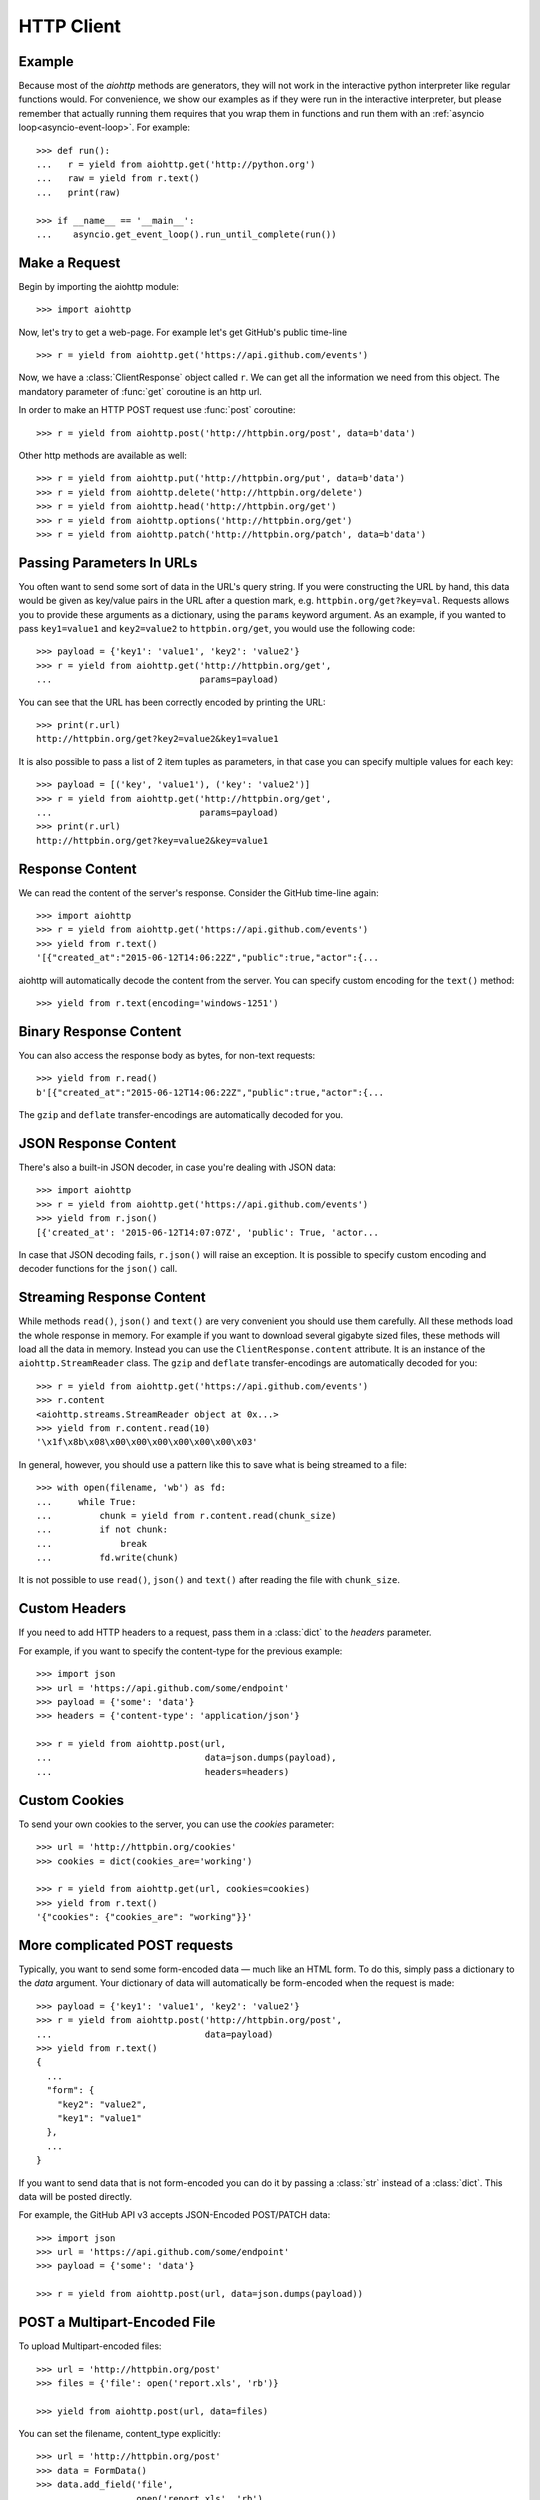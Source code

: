 .. _aiohttp-client:

HTTP Client
===========

.. highlight:: python

.. module:: aiohttp.client

Example
-------

Because most of the *aiohttp* methods are generators, they will not work
in the interactive python interpreter like regular functions
would. For convenience, we show our examples as if they were run in
the interactive interpreter, but please remember that actually running
them requires that you wrap them in functions and run them with an
:ref:`asyncio loop<asyncio-event-loop>`. For example::

  >>> def run():
  ...   r = yield from aiohttp.get('http://python.org')
  ...   raw = yield from r.text()
  ...   print(raw)

  >>> if __name__ == '__main__':
  ...    asyncio.get_event_loop().run_until_complete(run())



Make a Request
--------------

Begin by importing the aiohttp module::

    >>> import aiohttp

Now, let's try to get a web-page. For example let's get GitHub's public
time-line ::

    >>> r = yield from aiohttp.get('https://api.github.com/events')

Now, we have a :class:`ClientResponse` object called ``r``. We can get all the
information we need from this object.
The mandatory parameter of :func:`get` coroutine is an http url.

In order to make an HTTP POST request use :func:`post` coroutine::

    >>> r = yield from aiohttp.post('http://httpbin.org/post', data=b'data')

Other http methods are available as well::

    >>> r = yield from aiohttp.put('http://httpbin.org/put', data=b'data')
    >>> r = yield from aiohttp.delete('http://httpbin.org/delete')
    >>> r = yield from aiohttp.head('http://httpbin.org/get')
    >>> r = yield from aiohttp.options('http://httpbin.org/get')
    >>> r = yield from aiohttp.patch('http://httpbin.org/patch', data=b'data')


Passing Parameters In URLs
--------------------------

You often want to send some sort of data in the URL's query string. If
you were constructing the URL by hand, this data would be given as key/value
pairs in the URL after a question mark, e.g. ``httpbin.org/get?key=val``.
Requests allows you to provide these arguments as a dictionary, using the
``params`` keyword argument. As an example, if you wanted to pass
``key1=value1`` and ``key2=value2`` to ``httpbin.org/get``, you would use the
following code::

    >>> payload = {'key1': 'value1', 'key2': 'value2'}
    >>> r = yield from aiohttp.get('http://httpbin.org/get',
    ...                            params=payload)

You can see that the URL has been correctly encoded by printing the URL::

    >>> print(r.url)
    http://httpbin.org/get?key2=value2&key1=value1

It is also possible to pass a list of 2 item tuples as parameters, in
that case you can specify multiple values for each key::

    >>> payload = [('key', 'value1'), ('key': 'value2')]
    >>> r = yield from aiohttp.get('http://httpbin.org/get',
    ...                            params=payload)
    >>> print(r.url)
    http://httpbin.org/get?key=value2&key=value1


Response Content
----------------

We can read the content of the server's response. Consider the GitHub time-line
again::

    >>> import aiohttp
    >>> r = yield from aiohttp.get('https://api.github.com/events')
    >>> yield from r.text()
    '[{"created_at":"2015-06-12T14:06:22Z","public":true,"actor":{...

aiohttp will automatically decode the content from the server. You can
specify custom encoding for the ``text()`` method::

    >>> yield from r.text(encoding='windows-1251')


Binary Response Content
-----------------------

You can also access the response body as bytes, for non-text requests::

    >>> yield from r.read()
    b'[{"created_at":"2015-06-12T14:06:22Z","public":true,"actor":{...

The ``gzip`` and ``deflate`` transfer-encodings are automatically
decoded for you.


JSON Response Content
---------------------

There's also a built-in JSON decoder, in case you're dealing with JSON data::

    >>> import aiohttp
    >>> r = yield from aiohttp.get('https://api.github.com/events')
    >>> yield from r.json()
    [{'created_at': '2015-06-12T14:07:07Z', 'public': True, 'actor...

In case that JSON decoding fails, ``r.json()`` will raise an exception. It
is possible to specify custom encoding and decoder functions for the
``json()`` call.


Streaming Response Content
--------------------------

While methods ``read()``, ``json()`` and ``text()`` are very
convenient you should use them carefully. All these methods load the
whole response in memory.  For example if you want to download several
gigabyte sized files, these methods will load all the data in
memory. Instead you can use the ``ClientResponse.content``
attribute. It is an instance of the ``aiohttp.StreamReader``
class. The ``gzip`` and ``deflate`` transfer-encodings are
automatically decoded for you::

    >>> r = yield from aiohttp.get('https://api.github.com/events')
    >>> r.content
    <aiohttp.streams.StreamReader object at 0x...>
    >>> yield from r.content.read(10)
    '\x1f\x8b\x08\x00\x00\x00\x00\x00\x00\x03'

In general, however, you should use a pattern like this to save what is being
streamed to a file::

    >>> with open(filename, 'wb') as fd:
    ...     while True:
    ...         chunk = yield from r.content.read(chunk_size)
    ...         if not chunk:
    ...             break
    ...         fd.write(chunk)

It is not possible to use ``read()``, ``json()`` and ``text()`` after
reading the file with ``chunk_size``.


Custom Headers
--------------

If you need to add HTTP headers to a request, pass them in a
:class:`dict` to the *headers* parameter.

For example, if you want to specify the content-type for the previous example::

    >>> import json
    >>> url = 'https://api.github.com/some/endpoint'
    >>> payload = {'some': 'data'}
    >>> headers = {'content-type': 'application/json'}

    >>> r = yield from aiohttp.post(url,
    ...                             data=json.dumps(payload),
    ...                             headers=headers)


Custom Cookies
--------------

To send your own cookies to the server, you can use the *cookies*
parameter::

    >>> url = 'http://httpbin.org/cookies'
    >>> cookies = dict(cookies_are='working')

    >>> r = yield from aiohttp.get(url, cookies=cookies)
    >>> yield from r.text()
    '{"cookies": {"cookies_are": "working"}}'


More complicated POST requests
------------------------------

Typically, you want to send some form-encoded data — much like an HTML form.
To do this, simply pass a dictionary to the *data* argument. Your
dictionary of data will automatically be form-encoded when the request is made::

    >>> payload = {'key1': 'value1', 'key2': 'value2'}
    >>> r = yield from aiohttp.post('http://httpbin.org/post',
    ...                             data=payload)
    >>> yield from r.text()
    {
      ...
      "form": {
        "key2": "value2",
        "key1": "value1"
      },
      ...
    }

If you want to send data that is not form-encoded you can do it by
passing a :class:`str` instead of a :class:`dict`. This data will be
posted directly.

For example, the GitHub API v3 accepts JSON-Encoded POST/PATCH data::

    >>> import json
    >>> url = 'https://api.github.com/some/endpoint'
    >>> payload = {'some': 'data'}

    >>> r = yield from aiohttp.post(url, data=json.dumps(payload))


POST a Multipart-Encoded File
-----------------------------

To upload Multipart-encoded files::

    >>> url = 'http://httpbin.org/post'
    >>> files = {'file': open('report.xls', 'rb')}

    >>> yield from aiohttp.post(url, data=files)

You can set the filename, content_type explicitly::

    >>> url = 'http://httpbin.org/post'
    >>> data = FormData()
    >>> data.add_field('file',
    ...                open('report.xls', 'rb'),
    ...                filename='report.xls',
    ...                content_type='application/vnd.ms-excel')

    >>> yield from aiohttp.post(url, data=data)

If you pass a file object as data parameter, aiohttp will stream it to
the server automatically. Check :class:`~aiohttp.streams.StreamReader`
for supported format information.

.. seealso:: :ref:`aiohttp-multipart`


Streaming uploads
-----------------

:mod:`aiohttp` supports multiple types of streaming uploads, which allows you to
send large files without reading them into memory.

As a simple case, simply provide a file-like object for your body::

    >>> with open('massive-body', 'rb') as f:
    ...   yield from aiohttp.post('http://some.url/streamed', data=f)


Or you can provide an :ref:`coroutine<coroutine>` that yields bytes objects::

   >>> @asyncio.coroutine
   ... def my_coroutine():
   ...    chunk = yield from read_some_data_from_somewhere()
   ...    if not chunk:
   ...       return
   ...    yield chunk

.. note::

   It is not a standard :ref:`coroutine<coroutine>` as it yields values so it
   can not be used like ``yield from my_coroutine()``.
   :mod:`aiohttp` internally handles such coroutines.

Also it is possible to use a :class:`~aiohttp.streams.StreamReader`
object. Lets say we want to upload a file from another request and
calculate the file SHA1 hash::

   >>> def feed_stream(resp, stream):
   ...    h = hashlib.sha1()
   ...
   ...    while True:
   ...       chunk = yield from resp.content.readany()
   ...       if not chunk:
   ...          break
   ...       h.update(chunk)
   ...       s.feed_data(chunk)
   ...
   ...    return h.hexdigest()

   >>> resp = aiohttp.get('http://httpbin.org/post')
   >>> stream = StreamReader()
   >>> asyncio.async(aiohttp.post('http://httpbin.org/post', data=stream))

   >>> file_hash = yield from feed_stream(resp, stream)


Because the response content attribute is a
:class:`~aiohttp.streams.StreamReader`, you can chain get and post
requests together::

   >>> r = yield from aiohttp.request('get', 'http://python.org')
   >>> yield from aiohttp.post('http://httpbin.org/post',
   ...                         data=r.content)


.. _aiohttp-client-session:

Keep-Alive, connection pooling and cookie sharing
-------------------------------------------------

To share cookies between multiple requests you can create an
:class:`~aiohttp.client.ClientSession` object::

    >>> session = aiohttp.ClientSession()
    >>> yield from session.get(
    ...     'http://httpbin.org/cookies/set/my_cookie/my_value')
    >>> r = yield from session.get('http://httpbin.org/cookies')
    >>> json = yield from r.json()
    >>> json['cookies']['my_cookie']
    'my_value'

You also can set default headers for all session requests::

    >>> session = aiohttp.ClientSession(
    ...     headers={"Authorization": "Basic bG9naW46cGFzcw=="})
    >>> r = yield from s.get("http://httpbin.org/headers")
    >>> json = yield from r.json()
    >>> json['headers']['Authorization']
    'Basic bG9naW46cGFzcw=='

By default aiohttp does not use connection pooling. In other words
multiple calls to :func:`~aiohttp.client.request` will start a new
connection to host each.  :class:`~aiohttp.client.ClientSession`
object will do connection pooling for you.


Connectors
----------

To tweak or change *transport* layer of requests you can pass a custom
**Connector** to :func:`aiohttp.request` and family. For example::

    >>> conn = aiohttp.TCPConnector()
    >>> r = yield from aiohttp.get('http://python.org', connector=conn)

:class:`ClientSession` constructor also accepts *connector* instance::

    >>> session = aiohttp.ClientSession(connector=aiohttp.TCPConnector())


Limiting connection pool size
-----------------------------

To limit amount of simultaneously opened connection to the same
endpoint (``(host, port, is_ssl)`` triple) you can pass *limit*
parameter to **connector**::

    >>> conn = aiohttp.TCPConnector(limit=30)

The example limits amount of parallel connections to `30`.


SSL control for TCP sockets
---------------------------

:class:`aiohttp.connector.TCPConnector` constructor accepts mutually
exclusive *verify_ssl* and *ssl_context* params.

By default it uses strict checks for HTTPS protocol. Certification
checks can be relaxed by passing ``verify_ssl=False``::

  >>> conn = aiohttp.TCPConnector(verify_ssl=False)
  >>> session = aiohttp.ClientSession(connector=conn)
  >>> r = yield from session.get('https://example.com')


If you need to setup custom ssl parameters (use own certification
files for example) you can create a :class:`ssl.SSLContext` instance and
pass it into the connector::

  >>> sslcontext = ssl.create_default_context(cafile='/path/to/ca-bundle.crt')
  >>> conn = aiohttp.TCPConnector(ssl_context=sslcontext)
  >>> session = aiohttp.ClientSession(connector=conn)
  >>> r = yield from session.get('https://example.com')

You may also verify certificates via MD5, SHA1, or SHA256 fingerprint::

  >>> # Attempt to connect to https://www.python.org
  >>> # with a pin to a bogus certificate:
  >>> bad_md5 = b'\xa2\x06G\xad\xaa\xf5\xd8\\J\x99^by;\x06='
  >>> conn = aiohttp.TCPConnector(fingerprint=bad_md5)
  >>> session = aiohttp.ClientSession(connector=conn)
  >>> exc = None
  >>> try:
  ...     r = yield from session.get('https://www.python.org')
  ... except FingerprintMismatch as e:
  ...     exc = e
  >>> exc is not None
  True
  >>> exc.expected == bad_md5
  True
  >>> exc.got  # www.python.org cert's actual md5
  b'\xca;I\x9cuv\x8es\x138N$?\x15\xca\xcb'

Note that this is the fingerprint of the DER-encoded certificate.
If you have the certificate in PEM format, you can convert it to
DER with e.g. ``openssl x509 -in crt.pem -inform PEM -outform DER > crt.der``.

Tip: to convert from a hexadecimal digest to a binary byte-string, you can use
:attr:`binascii.unhexlify`::

  >>> md5_hex = 'ca3b499c75768e7313384e243f15cacb'
  >>> from binascii import unhexlify
  >>> unhexlify(md5_hex)
  b'\xca;I\x9cuv\x8es\x138N$?\x15\xca\xcb'

Unix domain sockets
-------------------

If your HTTP server uses UNIX domain sockets you can use
:class:`aiohttp.connector.UnixConnector`::

  >>> conn = aiohttp.UnixConnector(path='/path/to/socket')
  >>> r = yield from aiohttp.get('http://python.org', connector=conn)


Proxy support
-------------

aiohttp supports proxy. You have to use
:class:`aiohttp.connector.ProxyConnector`::

   >>> conn = aiohttp.ProxyConnector(proxy="http://some.proxy.com")
   >>> r = yield from aiohttp.get('http://python.org',
   ...                            connector=conn)

:class:`~aiohttp.connector.ProxyConnector` also supports proxy authorization::

   >>> conn = aiohttp.ProxyConnector(
   ...   proxy="http://some.proxy.com",
   ...   proxy_auth=aiohttp.BasicAuth('user', 'pass'))
   >>> r = yield from aiohttp.get('http://python.org',
   ...                            connector=conn)

Authentication credentials can be passed in proxy URL::

   >>> conn = aiohttp.ProxyConnector(
   ...     proxy="http://user:pass@some.proxy.com")
   >>> r = yield from aiohttp.get('http://python.org',
   ...                            connector=conn)


Response Status Codes
---------------------

We can check the response status code::

   >>> r = yield from aiohttp.get('http://httpbin.org/get')
   >>> r.status
   200


Response Headers
----------------

We can view the server's response headers using a Python dictionary::

    >>> r.headers
    {'ACCESS-CONTROL-ALLOW-ORIGIN': '*',
     'CONTENT-TYPE': 'application/json',
     'DATE': 'Tue, 15 Jul 2014 16:49:51 GMT',
     'SERVER': 'gunicorn/18.0',
     'CONTENT-LENGTH': '331',
     'CONNECTION': 'keep-alive'}

The dictionary is special, though: it's made just for HTTP headers. According to
`RFC 7230 <http://tools.ietf.org/html/rfc7230#section-3.2>`_, HTTP Header names
are case-insensitive.

So, we can access the headers using any capitalization we want::

    >>> r.headers['Content-Type']
    'application/json'

    >>> r.headers.get('content-type')
    'application/json'


Response Cookies
----------------

If a response contains some Cookies, you can quickly access them::

    >>> url = 'http://example.com/some/cookie/setting/url'
    >>> r = yield from aiohttp.get(url)

    >>> r.cookies['example_cookie_name']
    'example_cookie_value'

.. note::

   Response cookies contain only values, that were in ``Set-Cookie`` headers
   of the **last** request in redirection chain. To gather cookies between all
   redirection requests you can use :ref:`aiohttp.ClientSession
   <aiohttp-client-session>` object.


Timeouts
--------

You should use :func:`asyncio.wait_for()` coroutine if you want to limit
time to wait for a response from a server::

    >>> yield from asyncio.wait_for(aiohttp.get('http://github.com'),
    ...                             0.001)
    Traceback (most recent call last)\:
      File "<stdin>", line 1, in <module>
    asyncio.TimeoutError()


.. warning::

    *timeout* is not a time limit on the entire response download;
    rather, an exception is raised if the server has not issued a
    response for *timeout* seconds (more precisely, if no bytes have been
    received on the underlying socket for *timeout* seconds).


.. disqus::
